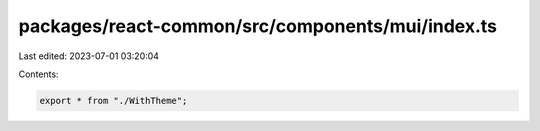 packages/react-common/src/components/mui/index.ts
=================================================

Last edited: 2023-07-01 03:20:04

Contents:

.. code-block:: ts

    export * from "./WithTheme";



